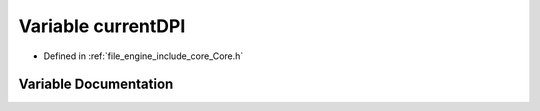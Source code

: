 .. _exhale_variable__core_8h_1a5ab7c04f01ae029341fd50906f9214f0:

Variable currentDPI
===================

- Defined in :ref:`file_engine_include_core_Core.h`


Variable Documentation
----------------------


.. doxygenvariable:: currentDPI
   :project: My Project